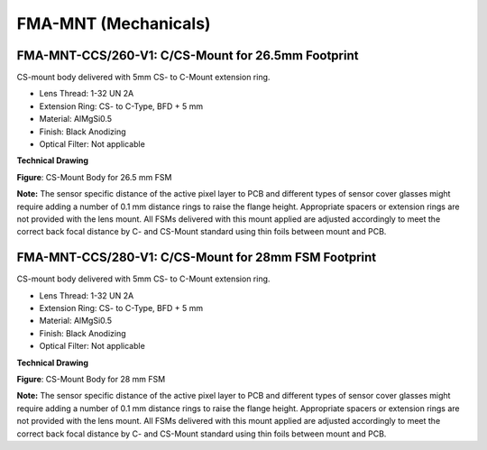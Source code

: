 FMA-MNT (Mechanicals)
===============================

FMA-MNT-CCS/260-V1: C/CS-Mount for 26.5mm Footprint
-----------------------------------------------------

.. image::  FMA-1s.png
   :align: right
   :width: 415px
   :height: 250px


CS-mount body delivered with 5mm CS- to C-Mount extension ring.

-  Lens Thread: 1-32 UN 2A

-  Extension Ring: CS- to C-Type, BFD + 5 mm

-  Material: AlMgSi0.5

-  Finish: Black Anodizing

-  Optical Filter: Not applicable

.. raw:: html

   <br>

**Technical Drawing**

|image2|

**Figure**: CS-Mount Body for 26.5 mm FSM

**Note:** The sensor specific distance of the active pixel layer to PCB
and different types of sensor cover glasses might require adding a
number of 0.1 mm distance rings to raise the flange height. Appropriate
spacers or extension rings are not provided with the lens mount. All
FSMs delivered with this mount applied are adjusted accordingly to meet
the correct back focal distance by C- and CS-Mount standard using thin
foils between mount and PCB.

FMA-MNT-CCS/280-V1: C/CS-Mount for 28mm FSM Footprint
-----------------------------------------------------

.. image::  FMA-3s.png
   :align: right
   :width: 413px
   :height: 250px

CS-mount body delivered with 5mm CS- to C-Mount extension ring.

-  Lens Thread: 1-32 UN 2A

-  Extension Ring: CS- to C-Type, BFD + 5 mm

-  Material: AlMgSi0.5

-  Finish: Black Anodizing

-  Optical Filter: Not applicable

.. raw:: html

   <br>

**Technical Drawing**

|image4|

**Figure**: CS-Mount Body for 28 mm FSM

**Note:** The sensor specific distance of the active pixel layer to PCB
and different types of sensor cover glasses might require adding a
number of 0.1 mm distance rings to raise the flange height. Appropriate
spacers or extension rings are not provided with the lens mount. All
FSMs delivered with this mount applied are adjusted accordingly to meet
the correct back focal distance by C- and CS-Mount standard using thin
foils between mount and PCB.

.. |image1| image:: FMA-1s.svg
   :width: 500px
   :height: 200px
.. |image2| image:: FMA-2s.png
   :width: 632px
   :height: 400px
.. |image3| image:: FMA-3s.png
   :width: 413px
   :height: 250px
.. |image4| image:: FMA-4s.png
   :width: 615px
   :height: 400px